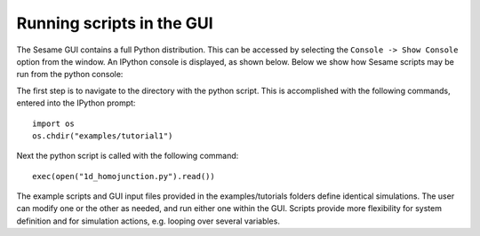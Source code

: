 Running scripts in the GUI
---------------------------

The Sesame GUI contains a full Python distribution.  This can be accessed by selecting the ``Console -> Show Console`` option from the window.  An IPython console is displayed, as shown below.  Below we show how Sesame scripts may be run from the python console:

.. image:: ipython.*
   :align: center

The first step is to navigate to the directory with the python script.  This is accomplished with the following commands, entered into the IPython prompt::

    import os
    os.chdir("examples/tutorial1")

Next the python script is called with the following command::

    exec(open("1d_homojunction.py").read())

The example scripts and GUI input files provided in the examples/tutorials folders define identical simulations.  The user can modify one or the other as needed, and run either one within the GUI.  Scripts provide more flexibility for system definition and for simulation actions, e.g. looping over several variables.

